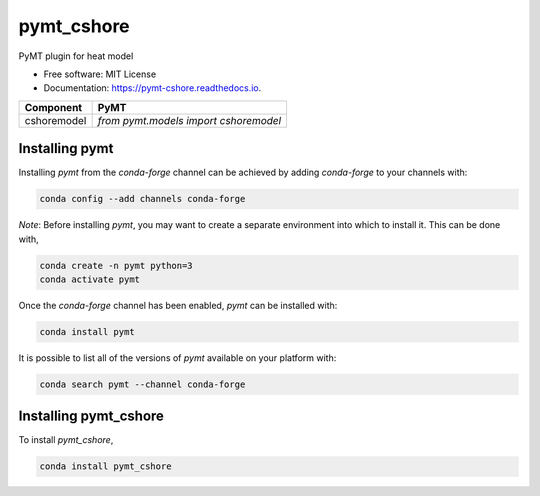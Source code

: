===========
pymt_cshore
===========


.. image:: https://img.shields.io/badge/CSDMS-Basic%20Model%20Interface-green.svg
        :target: https://bmi.readthedocs.io/
        :alt: Basic Model Interface

.. image:: https://img.shields.io/badge/recipe-pymt_cshore-green.svg
        :target: https://anaconda.org/conda-forge/pymt_cshore

.. image:: https://readthedocs.org/projects/pymt-cshore/badge/?version=latest
        :target: https://pymt-cshore.readthedocs.io/en/latest/?badge=latest
        :alt: Documentation Status

.. image:: https://github.com/pymt-lab/pymt_cshore/actions/workflows/test.yml/badge.svg
        :target: https://github.com/pymt-lab/pymt_cshore/actions/workflows/test.yml

.. image:: https://github.com/pymt-lab/pymt_cshore/actions/workflows/flake8.yml/badge.svg
        :target: https://github.com/pymt-lab/pymt_cshore/actions/workflows/flake8.yml

.. image:: https://github.com/pymt-lab/pymt_cshore/actions/workflows/black.yml/badge.svg
        :target: https://github.com/pymt-lab/pymt_cshore/actions/workflows/black.yml


PyMT plugin for heat model


* Free software: MIT License
* Documentation: https://pymt-cshore.readthedocs.io.




=========== =====================================
Component   PyMT
=========== =====================================
cshoremodel `from pymt.models import cshoremodel`
=========== =====================================

---------------
Installing pymt
---------------

Installing `pymt` from the `conda-forge` channel can be achieved by adding
`conda-forge` to your channels with:

.. code::

  conda config --add channels conda-forge

*Note*: Before installing `pymt`, you may want to create a separate environment
into which to install it. This can be done with,

.. code::

  conda create -n pymt python=3
  conda activate pymt

Once the `conda-forge` channel has been enabled, `pymt` can be installed with:

.. code::

  conda install pymt

It is possible to list all of the versions of `pymt` available on your platform with:

.. code::

  conda search pymt --channel conda-forge

----------------------
Installing pymt_cshore
----------------------



To install `pymt_cshore`,

.. code::

  conda install pymt_cshore
